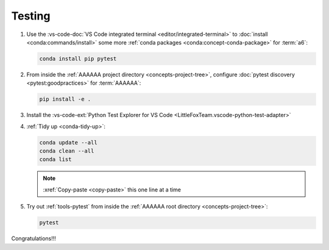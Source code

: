 .. 0.3.0

.. _dev-env-testing:


#######
Testing
#######

#. Use the
   :vs-code-doc:`VS Code integrated terminal <editor/integrated-terminal>` to
   :doc:`install <conda:commands/install>` some more
   :ref:`conda packages <conda:concept-conda-package>` for :term:`a6`:

   .. code-block:: bash

      conda install pip pytest

#. From inside the :ref:`AAAAAA project directory <concepts-project-tree>`,
   configure :doc:`pytest discovery <pytest:goodpractices>` for
   :term:`AAAAAA`:

   .. code-block:: bash

      pip install -e .

#. Install the
   :vs-code-ext:`Python Test Explorer for VS Code
   <LittleFoxTeam.vscode-python-test-adapter>`
#. :ref:`Tidy up <conda-tidy-up>`:

   .. code-block:: bash

      conda update --all
      conda clean --all
      conda list

   .. note::

      :xref:`Copy-paste <copy-paste>` this one line at a time

#. Try out :ref:`tools-pytest` from inside the
   :ref:`AAAAAA root directory <concepts-project-tree>`:

   .. code-block:: bash

      pytest

Congratulations!!!
